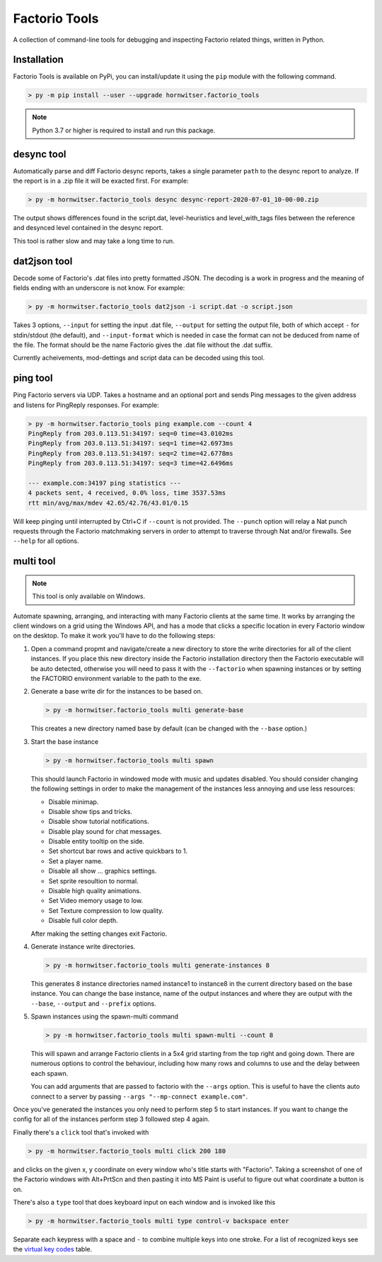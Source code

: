 Factorio Tools
==============

A collection of command-line tools for debugging and inspecting Factorio
related things, written in Python.


Installation
------------

Factorio Tools is available on PyPi, you can install/update it using the
``pip`` module with the following command.

.. code ::

    > py -m pip install --user --upgrade hornwitser.factorio_tools

.. note ::

    Python 3.7 or higher is required to install and run this package.

desync tool
-----------

Automatically parse and diff Factorio desync reports, takes a single
parameter ``path`` to the desync report to analyze.  If the report is in
a .zip file it will be exacted first.  For example:

.. code ::

    > py -m hornwitser.factorio_tools desync desync-report-2020-07-01_10-00-00.zip

The output shows differences found in the script.dat, level-heuristics
and level_with_tags files between the reference and desynced level
contained in the desync report.

This tool is rather slow and may take a long time to run.


dat2json tool
-------------

Decode some of Factorio's .dat files into pretty formatted JSON.  The
decoding is a work in progress and the meaning of fields ending with an
underscore is not know.  For example:

.. code ::

    > py -m hornwitser.factorio_tools dat2json -i script.dat -o script.json

Takes 3 options, ``--input`` for setting the input .dat file,
``--output`` for setting the output file, both of which accept ``-`` for
stdin/stdout (the default), and ``--input-format`` which is needed in
case the format can not be deduced from name of the file.  The format
should be the name Factorio gives the .dat file without the .dat suffix.

Currently acheivements, mod-dettings and script data can be decoded
using this tool.


ping tool
---------

Ping Factorio servers via UDP.  Takes a hostname and an optional port
and sends Ping messages to the given address and listens for PingReply
responses.  For example:

.. code ::

    > py -m hornwitser.factorio_tools ping example.com --count 4
    PingReply from 203.0.113.51:34197: seq=0 time=43.0102ms
    PingReply from 203.0.113.51:34197: seq=1 time=42.6973ms
    PingReply from 203.0.113.51:34197: seq=2 time=42.6778ms
    PingReply from 203.0.113.51:34197: seq=3 time=42.6496ms

    --- example.com:34197 ping statistics ---
    4 packets sent, 4 received, 0.0% loss, time 3537.53ms
    rtt min/avg/max/mdev 42.65/42.76/43.01/0.15

Will keep pinging until interrupted by Ctrl+C if ``--count`` is not
provided.  The ``--punch`` option will relay a Nat punch requests
through the Factorio matchmaking servers in order to attempt to traverse
through Nat and/or firewalls.  See ``--help`` for all options.


multi tool
----------

.. note ::  This tool is only available on Windows.

Automate spawning, arranging, and interacting with many Factorio clients
at the same time.  It works by arranging the client windows on a grid
using the Windows API, and has a mode that clicks a specific location
in every Factorio window on the desktop.  To make it work you'll have to
do the following steps:

1.  Open a command propmt and navigate/create a new directory to store
    the write directories for all of the client instances.  If you place
    this new directory inside the Factorio installation directory then
    the Factorio executable will be auto detected, otherwise you will
    need to pass it with the ``--factorio`` when spawning instances or
    by setting the FACTORIO environment variable to the path to the exe.

2.  Generate a base write dir for the instances to be based on.

    .. code ::

        > py -m hornwitser.factorio_tools multi generate-base

    This creates a new directory named base by default (can be changed
    with the ``--base`` option.)

3.  Start the base instance

    .. code ::

        > py -m hornwitser.factorio_tools multi spawn

    This should launch Factorio in windowed mode with music and updates
    disabled.  You should consider changing the following settings in
    order to make the management of the instances less annoying and use
    less resources:

    - Disable minimap.
    - Disable show tips and tricks.
    - Disable show tutorial notifications.
    - Disable play sound for chat messages.
    - Disable entity tooltip on the side.
    - Set shortcut bar rows and active quickbars to 1.
    - Set a player name.
    - Disable all show ... graphics settings.
    - Set sprite resoultion to normal.
    - Disable high quality animations.
    - Set Video memory usage to low.
    - Set Texture compression to low quality.
    - Disable full color depth.

    After making the setting changes exit Factorio.

4.  Generate instance write directories.

    .. code ::

        > py -m hornwitser.factorio_tools multi generate-instances 8

    This generates 8 instance directories named instance1 to instance8
    in the current directory based on the base instance.  You can
    change the base instance, name of the output instances and where
    they are output with the ``--base``, ``--output`` and ``--prefix``
    options.

5.  Spawn instances using the spawn-multi command

    .. code ::

        > py -m hornwitser.factorio_tools multi spawn-multi --count 8

    This will spawn and arrange Factorio clients in a 5x4 grid starting
    from the top right and going down.  There are numerous options to
    control the behaviour, including how many rows and columns to use
    and the delay between each spawn.

    You can add arguments that are passed to factorio with the
    ``--args`` option.  This is useful to have the clients auto connect
    to a server by passing ``--args "--mp-connect example.com"``.

Once you've generated the instances you only need to perform step 5 to
start instances.  If you want to change the config for all of the
instances perform step 3 followed step 4 again.

Finally there's a ``click`` tool that's invoked with

.. code ::

    > py -m hornwitser.factorio_tools multi click 200 180

and clicks on the given x, y coordinate on every window who's title
starts with "Factorio".  Taking a screenshot of one of the Factorio
windows with Alt+PrtScn and then pasting it into MS Paint is useful
to figure out what coordinate a button is on.

There's also a ``type`` tool that does keyboard input on each window
and is invoked like this

.. code ::

    > py -m hornwitser.factorio_tools multi type control-v backspace enter

Separate each keypress with a space and ``-`` to combine multiple keys
into one stroke. For a list of recognized keys see the `virtual key
codes`_ table.

.. _virtual key codes: https://docs.microsoft.com/en-us/windows/win32/inputdev/virtual-key-codes
